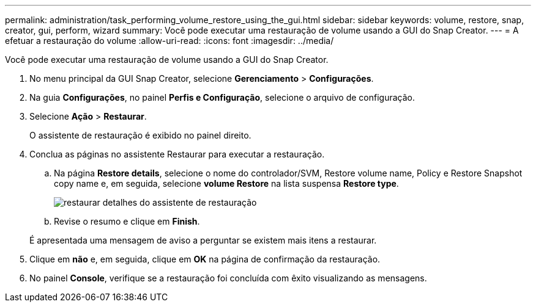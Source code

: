 ---
permalink: administration/task_performing_volume_restore_using_the_gui.html 
sidebar: sidebar 
keywords: volume, restore, snap, creator, gui, perform, wizard 
summary: Você pode executar uma restauração de volume usando a GUI do Snap Creator. 
---
= A efetuar a restauração do volume
:allow-uri-read: 
:icons: font
:imagesdir: ../media/


[role="lead"]
Você pode executar uma restauração de volume usando a GUI do Snap Creator.

. No menu principal da GUI Snap Creator, selecione *Gerenciamento* > *Configurações*.
. Na guia *Configurações*, no painel *Perfis e Configuração*, selecione o arquivo de configuração.
. Selecione *Ação* > *Restaurar*.
+
O assistente de restauração é exibido no painel direito.

. Conclua as páginas no assistente Restaurar para executar a restauração.
+
.. Na página *Restore details*, selecione o nome do controlador/SVM, Restore volume name, Policy e Restore Snapshot copy name e, em seguida, selecione *volume Restore* na lista suspensa *Restore type*.
+
image::../media/restore_wizard_restore_details.gif[restaurar detalhes do assistente de restauração]

.. Revise o resumo e clique em *Finish*.


+
É apresentada uma mensagem de aviso a perguntar se existem mais itens a restaurar.

. Clique em *não* e, em seguida, clique em *OK* na página de confirmação da restauração.
. No painel *Console*, verifique se a restauração foi concluída com êxito visualizando as mensagens.

